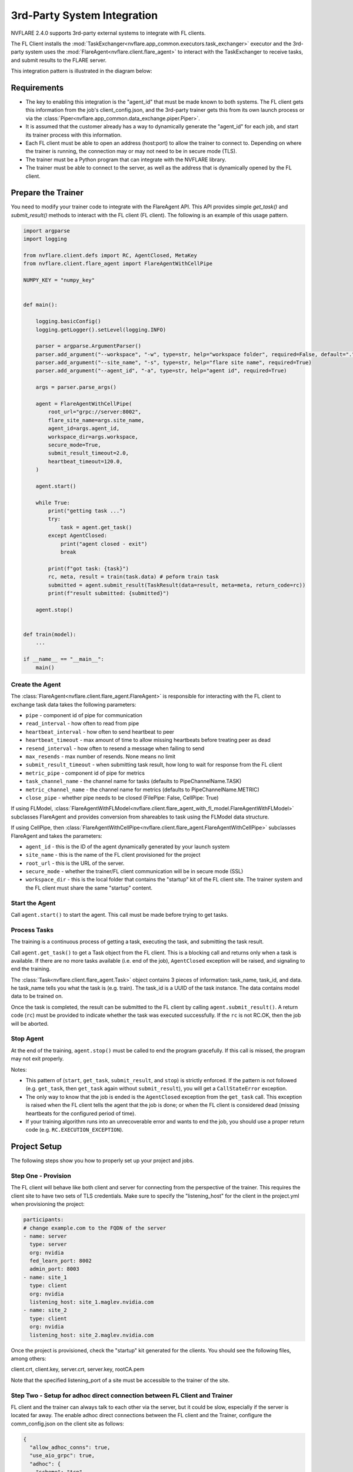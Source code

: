 .. _3rd_party_integration:

############################
3rd-Party System Integration
############################

NVFLARE 2.4.0 supports 3rd-party external systems to integrate with FL clients.

The FL Client installs the :mod:`TaskExchanger<nvflare.app_common.executors.task_exchanger>` executor and
the 3rd-party system uses the :mod:`FlareAgent<nvflare.client.flare_agent>` to interact with the TaskExchanger to receive tasks, and submit results to the FLARE server.

This integration pattern is illustrated in the diagram below:

.. image:: ../resources/3rd_party_integration_diagram.png
    :height: 300px

Requirements
============

- The key to enabling this integration is the "agent_id" that must be made known to both systems.
  The FL client gets this information from the job's client_config.json, and the 3rd-party trainer gets this from its own launch process or via the :class:`Piper<nvflare.app_common.data_exchange.piper.Piper>`.
- It is assumed that the customer already has a way to dynamically generate the "agent_id" for each job, and start its trainer process with this information.
- Each FL client must be able to open an address (host:port) to allow the trainer to connect to. Depending on where the trainer is running, the connection may or may not need to be in secure mode (TLS).
- The trainer must be a Python program that can integrate with the NVFLARE library.
- The trainer must be able to connect to the server, as well as the address that is dynamically opened by the FL client.

Prepare the Trainer
===================

You need to modify your trainer code to integrate with the FlareAgent API.
This API provides simple `get_task()` and `submit_result()` methods to interact with the FL client (FL client).
The following is an example of this usage pattern.

.. code-block:: python

    import argparse
    import logging

    from nvflare.client.defs import RC, AgentClosed, MetaKey
    from nvflare.client.flare_agent import FlareAgentWithCellPipe

    NUMPY_KEY = "numpy_key"


    def main():

        logging.basicConfig()
        logging.getLogger().setLevel(logging.INFO)

        parser = argparse.ArgumentParser()
        parser.add_argument("--workspace", "-w", type=str, help="workspace folder", required=False, default=".")
        parser.add_argument("--site_name", "-s", type=str, help="flare site name", required=True)
        parser.add_argument("--agent_id", "-a", type=str, help="agent id", required=True)

        args = parser.parse_args()

        agent = FlareAgentWithCellPipe(
            root_url="grpc://server:8002",
            flare_site_name=args.site_name,
            agent_id=args.agent_id,
            workspace_dir=args.workspace,
            secure_mode=True,
            submit_result_timeout=2.0,
            heartbeat_timeout=120.0,
        )

        agent.start()

        while True:
            print("getting task ...")
            try:
                task = agent.get_task()
            except AgentClosed:
                print("agent closed - exit")
                break

            print(f"got task: {task}")
            rc, meta, result = train(task.data) # peform train task
            submitted = agent.submit_result(TaskResult(data=result, meta=meta, return_code=rc))
            print(f"result submitted: {submitted}")

        agent.stop()


    def train(model):
        ...

    if __name__ == "__main__":
        main()

Create the Agent
----------------

The :class:`FlareAgent<nvflare.client.flare_agent.FlareAgent>` is responsible for interacting with the FL client to exchange task data takes the following parameters:

- ``pipe`` - component id of pipe for communication
- ``read_interval`` - how often to read from pipe
- ``heartbeat_interval`` - how often to send heartbeat to peer
- ``heartbeat_timeout`` - max amount of time to allow missing heartbeats before treating peer as dead
- ``resend_interval`` - how often to resend a message when failing to send
- ``max_resends`` - max number of resends. None means no limit
- ``submit_result_timeout`` - when submitting task result, how long to wait for response from the FL client
- ``metric_pipe`` - component id of pipe for metrics
- ``task_channel_name`` - the channel name for tasks (defaults to PipeChannelName.TASK)
- ``metric_channel_name`` - the channel name for metrics (defaults to PipeChannelName.METRIC)
- ``close_pipe`` - whether pipe needs to be closed (FilePipe: False, CellPipe: True)

If using FLModel, :class:`FlareAgentWithFLModel<nvflare.client.flare_agent_with_fl_model.FlareAgentWithFLModel>` subclasses FlareAgent and provides conversion from shareables to task using the FLModel data structure.

If using CellPipe, then :class:`FlareAgentWithCellPipe<nvflare.client.flare_agent.FlareAgentWithCellPipe>` subclasses FlareAgent and takes the parameters:

- ``agent_id`` - this is the ID of the agent dynamically generated by your launch system
- ``site_name`` - this is the name of the FL client provisioned for the project
- ``root_url`` - this is the URL of the server.
- ``secure_mode`` - whether the trainer/FL client communication will be in secure mode (SSL)
- ``workspace_dir`` - this is the local folder that contains the "startup" kit of the FL client site. The trainer system and the FL client must share the same "startup" content.

Start the Agent
---------------

Call ``agent.start()`` to start the agent. This call must be made before trying to get tasks.

Process Tasks
-------------

The training is a continuous process of getting a task, executing the task, and submitting the task result.

Call ``agent.get_task()`` to get a Task object from the FL client. This is a blocking call and returns only when a task is available.
If there are no more tasks available (i.e. end of the job), ``AgentClosed`` exception will be raised, and signaling to end the training.

The :class:`Task<nvflare.client.flare_agent.Task>` object contains 3 pieces of information: task_name, task_id, and data. 
he task_name tells you what the task is (e.g. train). The task_id is a UUID of the task instance.
The data contains model data to be trained on.

Once the task is completed, the result can be submitted to the FL client by calling ``agent.submit_result()``.
A return code (``rc``) must be provided to indicate whether the task was executed successfully.
If the ``rc`` is not RC.OK, then the job will be aborted.

Stop Agent
----------

At the end of the training, ``agent.stop()`` must be called to end the program gracefully.
If this call is missed, the program may not exit properly.

Notes:

- This pattern of (``start``, ``get_task``, ``submit_result``, and ``stop``) is strictly enforced.
  If the pattern is not followed (e.g. ``get_task``, then ``get_task`` again without ``submit_result``), you will get a ``CallStateError`` exception.
- The only way to know that the job is ended is the ``AgentClosed`` exception from the ``get_task`` call.
  This exception is raised when the FL client tells the agent that the job is done; or when the FL client is considered dead (missing heartbeats for the configured period of time).
- If your training algorithm runs into an unrecoverable error and wants to end the job, you should use a proper return code (e.g. ``RC.EXECUTION_EXCEPTION``). 

Project Setup
=============

The following steps show you how to properly set up your project and jobs.

Step One - Provision
--------------------

The FL client will behave like both client and server for connecting from the perspective of the trainer. 
This requires the client site to have two sets of TLS credentials.
Make sure to specify the "listening_host" for the client in the project.yml when provisioning the project:

.. code-block:: yaml

  participants:
  # change example.com to the FQDN of the server
  - name: server
    type: server
    org: nvidia
    fed_learn_port: 8002
    admin_port: 8003
  - name: site_1
    type: client
    org: nvidia
    listening_host: site_1.maglev.nvidia.com
  - name: site_2
    type: client
    org: nvidia
    listening_host: site_2.maglev.nvidia.com

Once the project is provisioned, check the "startup" kit generated for the clients. You should see the following files, among others:

client.crt, client.key, server.crt, server.key, rootCA.pem

Note that the specified listening_port of a site must be accessible to the trainer of the site.

Step Two - Setup for adhoc direct connection between FL Client and Trainer
--------------------------------------------------------------------------

FL client and the trainer can always talk to each other via the server, but it could be slow, especially if the server is located far away.
The enable adhoc direct connections between the FL client and the Trainer, configure the comm_config.json on the client site as follows:

.. code-block:: json

  {
    "allow_adhoc_conns": true,
    "use_aio_grpc": true,
    "adhoc": {
      "scheme": "tcp",
      "resources": {
        "host": "nvclient",
        "secure": true
      }
    }
  }

This file must be placed into the site's "local" folder within its workspace.

Pay attention to the following:

- For most cases, the "scheme" should be set to "tcp" to get the best performance. If "tcp" cannot be used, you can use "grpc".
- In "resources":

  - If FL client and the Trainer are within the same trusted network, you can set "secure" to false; otherwise set it to true;
  - The value of the "host" must match the "listening_host" value of the site used in provision.

Step Three - Prepare job configuration
--------------------------------------

For each job, configure the config_fed_client.json to use :mod:`TaskExchanger<nvflare.app_common.executors.task_exchanger>` as the executor.

.. code-block:: json

  {
    "format_version": 2,
    "executors": [
      {
        "tasks": [
        "train"
        ],
        "executor": {
          "path": "nvflare.app_common.executors.task_exchanger.TaskExchanger",
          "args": {
            "pipe_id": "pipe"
            "peer_read_timeout": 30,
            "heartbeat_timeout": 60
          }
        }
      }
    ],
    "task_result_filters": [],
    "task_data_filters": [],
    "components": [
    ...
    ]
  }

Make sure the parameters of the TaskExchanger are configured properly, and change the default values as needed:

- ``pipe_id`` - component id of pipe
- ``read_interval`` - how often to read from pipe
- ``heartbeat_interval`` - how often to send heartbeat to peer
- ``heartbeat_timeout`` - max amount of time to allow missing heartbeats before treating peer as dead
- ``resend_interval`` - how often to resend a message when failing to send
- ``max_resends`` - max number of resends. None means no limit
- ``peer_read_timeout`` - time to wait for peer to accept sent message
- ``task_wait_time`` - how long to wait for a task to complete. None means waiting forever
- ``result_poll_interval`` - how often to poll task result
- ``pipe_channel_name`` - the channel name for sending task requests

Step Four - Trainer Setup
-------------------------

The trainer program must have access to a local file system, and you must create a "workspace" folder. This workspace should be used for all jobs.

Copy the "startup" folder of the provisioned site, and put it in the designated workspace folder.
If needed, any additional config files required by the trainer can also be placed in the workspace folder.

Ensure to set the FlareAgent's "workspace_dir" to the workspace folder and that the correct "agent_id" value is passed to both the FL client and the training process.

Verification
============

The FL client (TaskExchanger) and your trainer process (FlareAgent) do not have to be started at exactly the same time. Whichever is started first will wait for the other for ``heartbeat_timeout`` seconds.
Once they both are started and connected, you can verify they are directly connected using the Admin's cell commands.

The following example shows two clients (red, blue) connected to their external trainers via the agent_id "ext_trainer_1":

.. code-block:: shell

  > cells
  server
  server.44c08365-e829-4bc1-a034-cda5a252fe73
  red
  red.44c08365-e829-4bc1-a034-cda5a252fe73
  blue
  blue.44c08365-e829-4bc1-a034-cda5a252fe73
  red--ndas_1
  blue--ndas_1
  Total Cells: 8
  Done [21695 usecs] 2023-10-16 19:28:37.523651

The ``cells`` command lists all cells. Notice that the job 44c08365-e829-4bc1-a034-cda5a252fe73 is running on both "blue" and "red" clients.
Also notice that there are two corresponding ext_trainer cells (red-ext_trainer_1, and blue-ext_trainer1).

.. code-block:: shell

  > peers blue--ext_trainer_1
  server
  blue.44c08365-e829-4bc1-a034-cda5a252fe73
  Total Agents: 2
  Done [14526 usecs] 2023-10-16 19:28:44.407505

The ``peers`` command shows the cells directly connected to the specified cell.
Here you see that the blue-ext_trainer_1 is directly connected to two cells: the server and the FL client (blue.44c08365-e829-4bc1-a034-cda5a252fe73).

.. code-block:: shell

  > conns blue--ext_trainer_1
  {
    "bb_ext_connector": {
      "url": "grpc://server:8002",
      "handle": "CH00001",
      "type": "connector"
    },
    "adhoc_connectors": {
      "blue.44c08365-e829-4bc1-a034-cda5a252fe73": {
        "url": "stcp://nvclient:11947",
        "handle": "CH00002",
        "type": "connector"
      }
    }
  }

The ``conns`` command shows the connectors on the specified cell. Here you see that blue--ext_trainer_1 has two connectors:
one connects the server on ``grpc://server:8002``, and another connects to ``blue.44c08365-e829-4bc1-a034-cda5a252fe73 on stcp://nvclient:11947``.
Note that this port is opened by the FL client dynamically.
